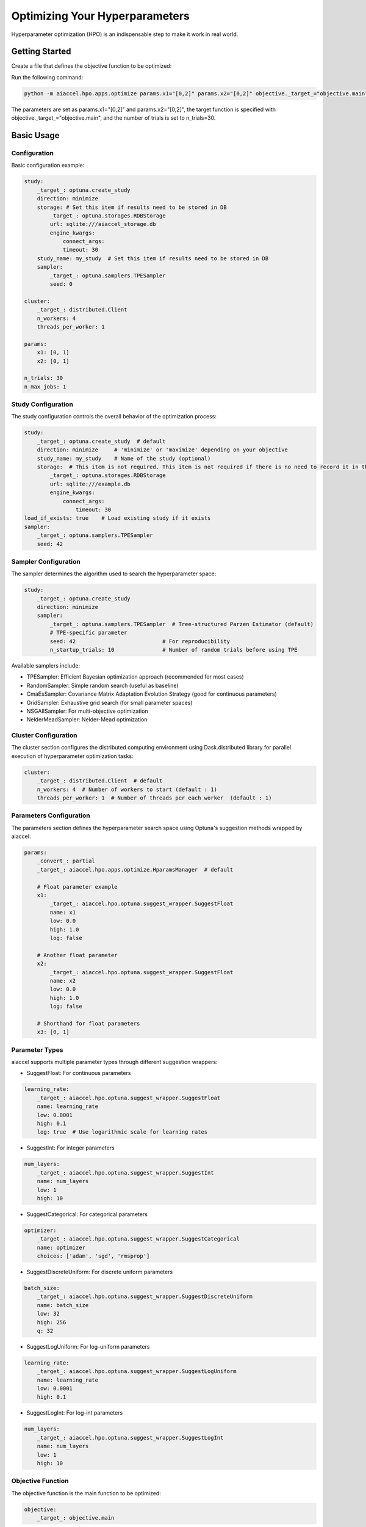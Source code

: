 Optimizing Your Hyperparameters
===============================

Hyperparameter optimization (HPO) is an indispensable step to make it work in real
world.

Getting Started
---------------

Create a file that defines the objective function to be optimized:

.. code-block:: python
    :caption: objective.py

    def main(x1, x2) -> float:
        y = (x1**2) - (4.0 * x1) + (x2**2) - x2 - (x1 * x2)
        return y

Run the following command:

.. code-block:: bash

    python -m aiaccel.hpo.apps.optimize params.x1="[0,2]" params.x2="[0,2]" objective._target_="objective.main" n_trials=30

The parameters are set as params.x1="[0,2]" and params.x2="[0,2]", the target function
is specified with objective._target_="objective.main", and the number of trials is set
to n_trials=30.

Basic Usage
-----------

Configuration
~~~~~~~~~~~~~

Basic configuration example:

.. code-block:: yaml

    study:
        _target_: optuna.create_study
        direction: minimize
        storage: # Set this item if results need to be stored in DB
            _target_: optuna.storages.RDBStorage
            url: sqlite:///aiaccel_storage.db
            engine_kwargs:
                connect_args:
                timeout: 30
        study_name: my_study  # Set this item if results need to be stored in DB
        sampler:
            _target_: optuna.samplers.TPESampler
            seed: 0

    cluster:
        _target_: distributed.Client
        n_workers: 4
        threads_per_worker: 1

    params:
        x1: [0, 1]
        x2: [0, 1]

    n_trials: 30
    n_max_jobs: 1

Study Configuration
~~~~~~~~~~~~~~~~~~~

The study configuration controls the overall behavior of the optimization process:

.. code-block:: yaml

    study:
        _target_: optuna.create_study  # default
        direction: minimize     # 'minimize' or 'maximize' depending on your objective
        study_name: my_study    # Name of the study (optional)
        storage:  # This item is not required. This item is not required if there is no need to record it in the file.
            _target_: optuna.storages.RDBStorage
            url: sqlite:///example.db
            engine_kwargs:
                connect_args:
                    timeout: 30
    load_if_exists: true    # Load existing study if it exists
    sampler:
        _target_: optuna.samplers.TPESampler
        seed: 42

Sampler Configuration
~~~~~~~~~~~~~~~~~~~~~

The sampler determines the algorithm used to search the hyperparameter space:

.. code-block:: yaml

    study:
        _target_: optuna.create_study
        direction: minimize
        sampler:
            _target_: optuna.samplers.TPESampler  # Tree-structured Parzen Estimator (default)
            # TPE-specific parameter
            seed: 42                           # For reproducibility
            n_startup_trials: 10               # Number of random trials before using TPE

Available samplers include:

- TPESampler: Efficient Bayesian optimization approach (recommended for most cases)
- RandomSampler: Simple random search (useful as baseline)
- CmaEsSampler: Covariance Matrix Adaptation Evolution Strategy (good for continuous
  parameters)
- GridSampler: Exhaustive grid search (for small parameter spaces)
- NSGAIISampler: For multi-objective optimization
- NelderMeadSampler: Nelder-Mead optimization

Cluster Configuration
~~~~~~~~~~~~~~~~~~~~~

The cluster section configures the distributed computing environment using
Dask.distributed library for parallel execution of hyperparameter optimization tasks:

.. code-block:: yaml

    cluster:
        _target_: distributed.Client  # default
        n_workers: 4  # Number of workers to start (default : 1)
        threads_per_worker: 1  # Number of threads per each worker  (default : 1)

Parameters Configuration
~~~~~~~~~~~~~~~~~~~~~~~~

The parameters section defines the hyperparameter search space using Optuna's suggestion
methods wrapped by aiaccel:

.. code-block:: yaml

    params:
        _convert_: partial
        _target_: aiaccel.hpo.apps.optimize.HparamsManager  # default

        # Float parameter example
        x1:
            _target_: aiaccel.hpo.optuna.suggest_wrapper.SuggestFloat
            name: x1
            low: 0.0
            high: 1.0
            log: false

        # Another float parameter
        x2:
            _target_: aiaccel.hpo.optuna.suggest_wrapper.SuggestFloat
            name: x2
            low: 0.0
            high: 1.0
            log: false

        # Shorthand for float parameters
        x3: [0, 1]

Parameter Types
~~~~~~~~~~~~~~~

aiaccel supports multiple parameter types through different suggestion wrappers:

- SuggestFloat: For continuous parameters

.. code-block:: yaml

    learning_rate:
        _target_: aiaccel.hpo.optuna.suggest_wrapper.SuggestFloat
        name: learning_rate
        low: 0.0001
        high: 0.1
        log: true  # Use logarithmic scale for learning rates

- SuggestInt: For integer parameters

.. code-block:: yaml

    num_layers:
        _target_: aiaccel.hpo.optuna.suggest_wrapper.SuggestInt
        name: num_layers
        low: 1
        high: 10

- SuggestCategorical: For categorical parameters

.. code-block:: yaml

    optimizer:
        _target_: aiaccel.hpo.optuna.suggest_wrapper.SuggestCategorical
        name: optimizer
        choices: ['adam', 'sgd', 'rmsprop']

- SuggestDiscreteUniform: For discrete uniform parameters

.. code-block:: yaml

    batch_size:
        _target_: aiaccel.hpo.optuna.suggest_wrapper.SuggestDiscreteUniform
        name: batch_size
        low: 32
        high: 256
        q: 32

- SuggestLogUniform: For log-uniform parameters

.. code-block:: yaml

    learning_rate:
        _target_: aiaccel.hpo.optuna.suggest_wrapper.SuggestLogUniform
        name: learning_rate
        low: 0.0001
        high: 0.1

- SuggestLogInt: For log-int parameters

.. code-block:: yaml

    num_layers:
        _target_: aiaccel.hpo.optuna.suggest_wrapper.SuggestLogInt
        name: num_layers
        low: 1
        high: 10

Objective Function
~~~~~~~~~~~~~~~~~~

The objective function is the main function to be optimized:

.. code-block:: yaml

    objective:
        _target_: objective.main

Other Configuration Options
~~~~~~~~~~~~~~~~~~~~~~~~~~~

- n_trials: Number of trials to run
- n_max_jobs: Maximum number of parallel jobs

.. code-block:: yaml

    n_trials: 100
    n_max_jobs: 1  # default : 1

Usage Examples
~~~~~~~~~~~~~~

Here are some common usage patterns:

Start a new study:

.. code-block:: bash

    python -m aiaccel.hpo.apps.optimize --config config.yaml

Resume from the previous study:

.. code-block:: bash

    python -m aiaccel.hpo.apps.optimize --config config.yaml --resume

Make the study resumable (sets appropriate storage configuration):

.. code-block:: bash

    python -m aiaccel.hpo.apps.optimize --config config.yaml --resumable

Resume a study and override parameters:

.. code-block:: bash

    python -m aiaccel.hpo.apps.optimize --config config.yaml --resume params.x1="[0,2]"

HPO Using NelderMeadSampler
---------------------------

Basic Usage
~~~~~~~~~~~

Basic optimization example using NelderMeadSampler:

Search Space
++++++++++++

NelderMeadSampler requires a search space as an argument.

.. code-block:: python
    :caption: examples/hpo/samplers/example.py

    search_space = {
        "x": (-10.0, 10.0),
        "y": (-10.0, 10.0),
    }

Objective Function
++++++++++++++++++

Set the Objective Function in the same way as in regular Optuna. The optimization target
is the benchmark function Sphere.

.. code-block:: python
    :caption: examples/hpo/samplers/example.py

    def sphere(trial: optuna.trial.Trial) -> float:
        params = []
        for name, distribution in search_space.items():
            params.append(trial.suggest_float(name, *distribution))

        return float(np.sum(np.asarray(params) ** 2))

Execute Optimization
++++++++++++++++++++

Specify NelderMeadSampler as the sampler and execute the optimization.

.. code-block:: python
    :caption: examples/hpo/samplers/example.py

    study = optuna.create_study(
        sampler=NelderMeadSampler(search_space=search_space, seed=42)
    )
    study.optimize(func=sphere, n_trials=100)

Full code is examples/hpo/samplers/example.py

Pallarel Optimization
~~~~~~~~~~~~~~~~~~~~~

Example pallarel optimization:

.. code-block:: python
    :caption: examples/hpo/samplers/example_parallel.py

    study = optuna.create_study(
        sampler=NelderMeadSampler(search_space=search_space, seed=42, block=True)
    )
    study.optimize(func=sphere, n_trials=100, n_jobs=3)

Parallel execution is enabled by setting the NelderMeadSampler argument block=True and
the study.optimize argument n_jobs>2. By enabling parallel execution, the initial point
calculation and the computation during shrinking can be parallelized, leading to faster
execution compared to serial execution.

Full code is examples/hpo/samplers/example_parallel.py

optuna.study.enqueue_trial
~~~~~~~~~~~~~~~~~~~~~~~~~~

Example using optuna.study.enqueue_trial:

.. code-block:: python
    :caption: examples/hpo/samplers/example_enqueue.py

    study = optuna.create_study(
        sampler=NelderMeadSampler(search_space=search_space, seed=42)
    )
    study.enqueue_trial({"x": 1.0, "y": 1.0})
    study.enqueue_trial({"x": 1.0, "y": 2.0})
    study.enqueue_trial({"x": 2.0, "y": 1.0})
    study.optimize(func=sphere, n_trials=100)

Utilizing the ask-tell interface, random parameters are explored using enqueue_trial
when NelderMeadSampler fails to output parameters.

Full code is examples/hpo/samplers/example_enqueue.py

Sub Sampler
~~~~~~~~~~~

Example using sub_sampler as optuna.samplers.TPESampler:

.. code-block:: python
    :caption: examples/hpo/samplers/example_sub_sampler.py

    study = optuna.create_study(
        sampler=NelderMeadSampler(
            search_space=search_space,
            seed=42,
            sub_sampler=optuna.samplers.TPESampler(seed=42),
        )
    )
    study.optimize(func=sphere, n_trials=100, n_jobs=3)

When sub_sampler=optuna.samplers.TPESampler is set as an argument for NelderMeadSampler,
TPESampler is used for exploration when NelderMeadSampler fails to output parameters.
When using the sub_sampler function, the argument block=False must be set even if it is
parallel. (Parallel execution is possible even with block=False.)

Full code is examples/hpo/samplers/example_sub_sampler.py

